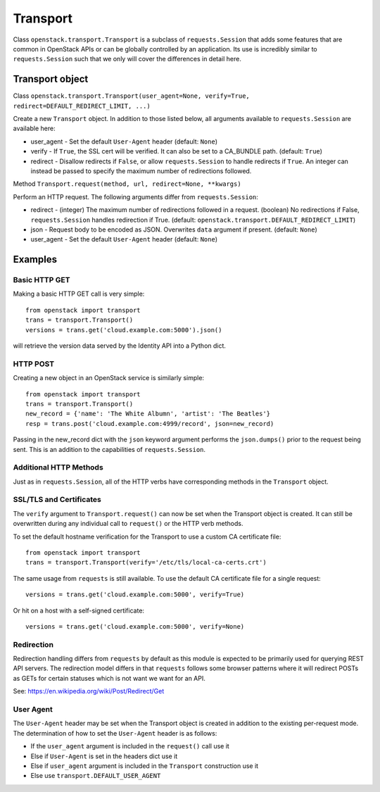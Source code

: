 Transport
=========

Class ``openstack.transport.Transport`` is a subclass of ``requests.Session`` that
adds some features that are common in OpenStack APIs or can be globally controlled
by an application.  Its use is incredibly similar to ``requests.Session`` such
that we only will cover the differences in detail here.

Transport object
----------------

Class ``openstack.transport.Transport(user_agent=None, verify=True, redirect=DEFAULT_REDIRECT_LIMIT, ...)``

Create a new ``Transport`` object.  In addition to those listed below, all
arguments available to ``requests.Session`` are available here:

* user_agent -  Set the default ``User-Agent`` header (default: ``None``)
* verify - If ``True``, the SSL cert will be verified.  It can also be set to
  a CA_BUNDLE path.  (default: ``True``)
* redirect - Disallow redirects if ``False``, or allow ``requests.Session`` to
  handle redirects if ``True``. An integer can instead be passed to specify
  the maximum number of redirections followed.

Method ``Transport.request(method, url, redirect=None, **kwargs)``

Perform an HTTP request.  The following arguments differ from ``requests.Session``:

* redirect - (integer) The maximum number of redirections followed in a request.
  (boolean) No redirections if False, ``requests.Session`` handles redirection
  if True. (default: ``openstack.transport.DEFAULT_REDIRECT_LIMIT``)
* json - Request body to be encoded as JSON.  Overwrites ``data`` argument if present.
  (default: ``None``)
* user_agent -  Set the default ``User-Agent`` header (default: ``None``)

Examples
--------

Basic HTTP GET
~~~~~~~~~~~~~~

Making a basic HTTP GET call is very simple::

    from openstack import transport
    trans = transport.Transport()
    versions = trans.get('cloud.example.com:5000').json()

will retrieve the version data served by the Identity API into a Python dict.

HTTP POST
~~~~~~~~~

Creating a new object in an OpenStack service is similarly simple::

    from openstack import transport
    trans = transport.Transport()
    new_record = {'name': 'The White Albumn', 'artist': 'The Beatles'}
    resp = trans.post('cloud.example.com:4999/record', json=new_record)

Passing in the new_record dict with the ``json`` keyword argument performs the
``json.dumps()`` prior to the request being sent.  This is an addition to
the capabilities of ``requests.Session``.

Additional HTTP Methods
~~~~~~~~~~~~~~~~~~~~~~~

Just as in ``requests.Session``, all of the HTTP verbs have corresponding
methods in the ``Transport`` object.

SSL/TLS and Certificates
~~~~~~~~~~~~~~~~~~~~~~~~

The ``verify`` argument to ``Transport.request()`` can now be set when the
Transport object is created.  It can still be overwritten during any
individual call to ``request()`` or the HTTP verb methods.

To set the default hostname verification for the Transport to use a custom
CA certificate file::

    from openstack import transport
    trans = transport.Transport(verify='/etc/tls/local-ca-certs.crt')

The same usage from ``requests`` is still available.  To use the default CA
certificate file for a single request::

    versions = trans.get('cloud.example.com:5000', verify=True)

Or hit on a host with a self-signed certificate::

    versions = trans.get('cloud.example.com:5000', verify=None)

Redirection
~~~~~~~~~~~

Redirection handling differs from ``requests`` by default as this module is
expected to be primarily used for querying REST API servers.  The redirection
model differs in that ``requests`` follows some browser patterns where it
will redirect POSTs as GETs for certain statuses which is not want we want
for an API.

See: https://en.wikipedia.org/wiki/Post/Redirect/Get

User Agent
~~~~~~~~~~

The ``User-Agent`` header may be set when the Transport object is created in
addition to the existing per-request mode.  The determination of how to set
the ``User-Agent`` header is as follows:

* If the ``user_agent`` argument is included in the ``request()`` call use it
* Else if ``User-Agent`` is set in the headers dict use it
* Else if ``user_agent`` argument is included in the ``Transport`` construction use it
* Else use ``transport.DEFAULT_USER_AGENT``
